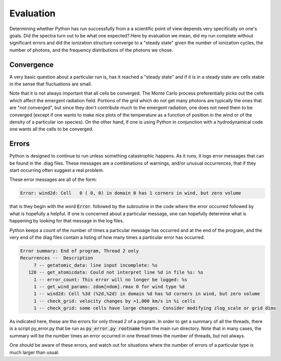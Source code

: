 Evaluation
##########

Determining whether Python has run successfully from a a scientific point of view depends very specifically on one's goals.  Did the spectra turn out to be what one expected?  Here by evaluation we mean, did my run complete without significant errors and did the ionization structure converge to a "steady state" given the number of ionization cycles, the number of photons, and the frequency distributions of the photons we chose.

Convergence
===========

A very basic question about a particular run is,  has it reached a "steady state" and if it is in a steady state are cells stable in the sense that fluctuations are small.

.. todo::

   Define what converged means here, and provide examples

Note that it is not always important that all cells be converged.
The Monte Carlo process preferentially picks out the cells which affect the emergent radiation field.
Portions of the grid which do not get many photons are typically the ones that are "not converged",
but since they don't contribute much to the emergent radiation, one does not need them to be converged
(except if one wants to make nice plots of the temperature as a function of position in the wind or of the density of a particular ion species).
On the other hand, if one is using Python in conjunction with a hydrodynamical code one wants all the cells to be converged.


Errors
======

Python is designed to continue to run unless something catastrophic happens.
As it runs, it logs error messages that can be found in the .diag files.
These messages are a combinations of warnings, and/or unusual occurrences,
that if they start occurring often suggest a real problem.

These error messages are all of the form:

.. code::

   Error: wind2d: Cell   0 ( 0, 0) in domain 0 has 1 corners in wind, but zero volume

that is they begin with the word :code:`Error`. followed by the subroutine in the code where the error occurred followed by what is hopefully a helpful.
If one is concerned about a particular message, one can hopefully determine what is happening by looking for that message in the log files.

Python keeps a count of the number of times a particular message has occurred and at the end of the program, and the very end of the
diag files contain a listing of how many times a particular error has occurred.

.. code::

   Error summary: End of program, Thread 2 only
   Recurrences --  Description
        7 -- getatomic_data: line input incomplete: %s
      128 -- get_atomicdata: Could not interpret line %d in file %s: %s
        1 -- error_count: This error will no longer be logged: %s
        1 -- get_wind_params: zdom[ndom].rmax 0 for wind type %d
        1 -- wind2d: Cell %3d (%2d,%2d) in domain %d has %d corners in wind, but zero volume
        1 -- check_grid: velocity changes by >1,000 km/s in %i cells
        1 -- check_grid: some cells have large changes. Consider modifying zlog_scale or grid dims

As indicated here, these are the errors for only thread 2 of a program.
In order to get a summary of all the threads, there is a script py_error.py that be run as :code:`py_error.py rootname` from the main run directory.
Note that in many cases, the summary will be the number times an error occurred in one thread times the number of threads, but not always.

One should be aware of these errors, and watch out for situations where the number of errors  of a particular type is much larger than usual.
